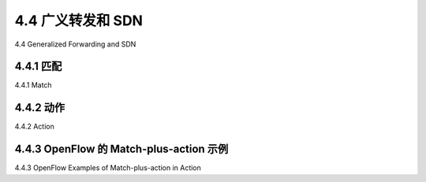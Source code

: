 .. _c4.4:

4.4 广义转发和 SDN
====================================
4.4 Generalized Forwarding and SDN

.. tab:: 中文

.. tab:: 英文

4.4.1 匹配
----------------------------------------------------------
4.4.1 Match

.. tab:: 中文

.. tab:: 英文

4.4.2 动作
----------------------------------------------------------
4.4.2 Action

.. tab:: 中文

.. tab:: 英文

4.4.3 OpenFlow 的 Match-plus-action 示例
----------------------------------------------------------
4.4.3 OpenFlow Examples of Match-plus-action in Action

.. tab:: 中文

.. tab:: 英文
